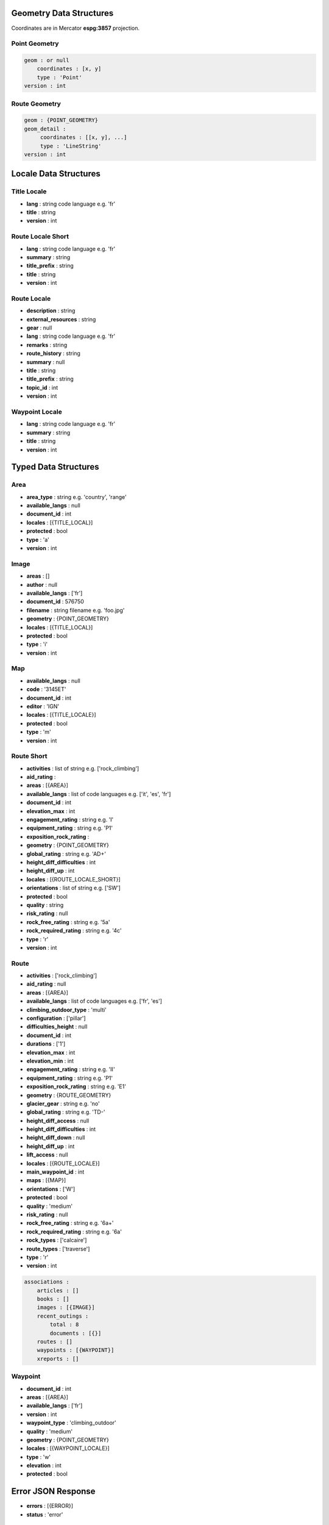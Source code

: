 Geometry Data Structures
========================

Coordinates are in Mercator **espg:3857** projection.

Point Geometry
~~~~~~~~~~~~~~

.. code-block::

    geom : or null
        coordinates : [x, y]
        type : 'Point'
    version : int

Route Geometry
~~~~~~~~~~~~~~

.. code-block::

    geom : {POINT_GEOMETRY}
    geom_detail :
         coordinates : [[x, y], ...]
	 type : 'LineString'
    version : int

Locale Data Structures
======================

Title Locale
~~~~~~~~~~~~

* **lang** : string code language e.g. 'fr'
* **title** : string
* **version** : int

Route Locale Short
~~~~~~~~~~~~~~~~~~

* **lang** : string code language e.g. 'fr'
* **summary** : string
* **title_prefix** : string
* **title** : string
* **version** : int

Route Locale
~~~~~~~~~~~~

* **description** : string
* **external_resources** : string
* **gear** : null
* **lang** : string code language e.g. 'fr'
* **remarks** : string
* **route_history** : string
* **summary** : null
* **title** : string
* **title_prefix** : string
* **topic_id** : int
* **version** : int

Waypoint Locale
~~~~~~~~~~~~~~~

* **lang** : string code language e.g. 'fr'
* **summary** : string
* **title** : string
* **version** : int

Typed Data Structures
=====================

Area
~~~~

* **area_type** : string e.g. 'country', 'range'
* **available_langs** : null
* **document_id** : int
* **locales** : [{TITLE_LOCAL}]
* **protected** : bool
* **type** : 'a'
* **version** : int

Image
~~~~~

* **areas** : []
* **author** : null
* **available_langs** : ['fr']
* **document_id** : 576750
* **filename** : string filename e.g. 'foo.jpg'
* **geometry** : {POINT_GEOMETRY}
* **locales** : [{TITLE_LOCAL}]
* **protected** : bool
* **type** : 'i'
* **version** : int

Map
~~~

* **available_langs** : null
* **code** : '3145ET'
* **document_id** : int
* **editor** : 'IGN'
* **locales** : [{TITLE_LOCALE}]
* **protected** : bool
* **type** : 'm'
* **version** : int

Route Short
~~~~~~~~~~~

* **activities** : list of string e.g. ['rock_climbing']
* **aid_rating** :
* **areas** : [{AREA}]
* **available_langs** : list of code languages e.g. ['it', 'es', 'fr']
* **document_id** : int
* **elevation_max** : int
* **engagement_rating** : string e.g. 'I'
* **equipment_rating** : string e.g. 'P1'
* **exposition_rock_rating** :
* **geometry** : {POINT_GEOMETRY}
* **global_rating** : string e.g. 'AD+'
* **height_diff_difficulties** : int
* **height_diff_up** : int
* **locales** : [{ROUTE_LOCALE_SHORT}]
* **orientations** : list of string e.g. ['SW']
* **protected** : bool
* **quality** : string
* **risk_rating** : null
* **rock_free_rating** : string e.g. '5a'
* **rock_required_rating** : string e.g. '4c'
* **type** : 'r'
* **version** : int

Route
~~~~~

* **activities** : ['rock_climbing']
* **aid_rating** : null
* **areas** : [{AREA}]
* **available_langs** : list of code languages e.g. ['fr', 'es']
* **climbing_outdoor_type** : 'multi'
* **configuration** : ['pillar']
* **difficulties_height** : null
* **document_id** : int
* **durations** : ['1']
* **elevation_max** : int
* **elevation_min** : int
* **engagement_rating** : string e.g. 'II'
* **equipment_rating** : string e.g. 'P1'
* **exposition_rock_rating** : string e.g. 'E1'
* **geometry** : {ROUTE_GEOMETRY}
* **glacier_gear** : string e.g. 'no'
* **global_rating** : string e.g. 'TD-'
* **height_diff_access** : null
* **height_diff_difficulties** : int
* **height_diff_down** : null
* **height_diff_up** : int
* **lift_access** : null
* **locales** : [{ROUTE_LOCALE}]
* **main_waypoint_id** : int
* **maps** : [{MAP}]
* **orientations** : ['W']
* **protected** : bool
* **quality** : 'medium'
* **risk_rating** : null
* **rock_free_rating** : string e.g. '6a+'
* **rock_required_rating** : string e.g. '6a'
* **rock_types** : ['calcaire']
* **route_types** : ['traverse']
* **type** : 'r'
* **version** : int

.. code-block::

    associations :
        articles : []
        books : []
        images : [{IMAGE}]
        recent_outings :
            total : 8
            documents : [{}]
        routes : []
        waypoints : [{WAYPOINT}]
        xreports : []

Waypoint
~~~~~~~~

* **document_id** : int
* **areas** : [{AREA}]
* **available_langs** : ['fr']
* **version** : int
* **waypoint_type** : 'climbing_outdoor'
* **quality** : 'medium'
* **geometry** : {POINT_GEOMETRY}
* **locales** : [{WAYPOINT_LOCALE}]
* **type** : 'w'
* **elevation** : int
* **protected** : bool

Error JSON Response
===================

* **errors** : [{ERROR}]
* **status** : 'error'

Error
~~~~~

* **description** : string e.g. 'Login failed'
* **location** : string e.g. 'body'
* **name** : string e.g. 'user'

Login JSON Response
===================

JSON Response to a successfully login:

* **expire** : unix timestamp
* **forum_username** : string e.g. 'John_Doe'
* **id** : int
* **lang** : string code language e.g. 'fr'
* **name** : string e.g. 'John Doe'
* **redirect_internal** : url e.g. 'https://forum.camptocamp.org/session/sso_login?sig=32...'
* **roles** : []
* **token** : string
* **username** : string e.g. 'johndoe'

Search JSON Response
====================

.. code-block::

    routes
        total : number of items
        documents : [{ROUTE_SHORT}]
